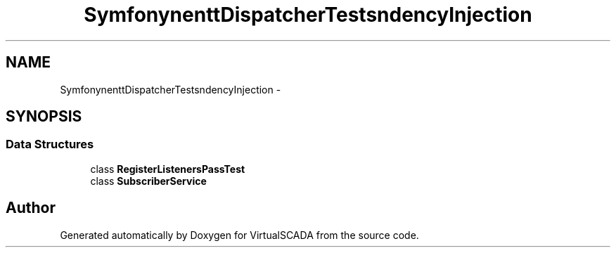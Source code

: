 .TH "Symfony\Component\EventDispatcher\Tests\DependencyInjection" 3 "Tue Apr 14 2015" "Version 1.0" "VirtualSCADA" \" -*- nroff -*-
.ad l
.nh
.SH NAME
Symfony\Component\EventDispatcher\Tests\DependencyInjection \- 
.SH SYNOPSIS
.br
.PP
.SS "Data Structures"

.in +1c
.ti -1c
.RI "class \fBRegisterListenersPassTest\fP"
.br
.ti -1c
.RI "class \fBSubscriberService\fP"
.br
.in -1c
.SH "Author"
.PP 
Generated automatically by Doxygen for VirtualSCADA from the source code\&.
